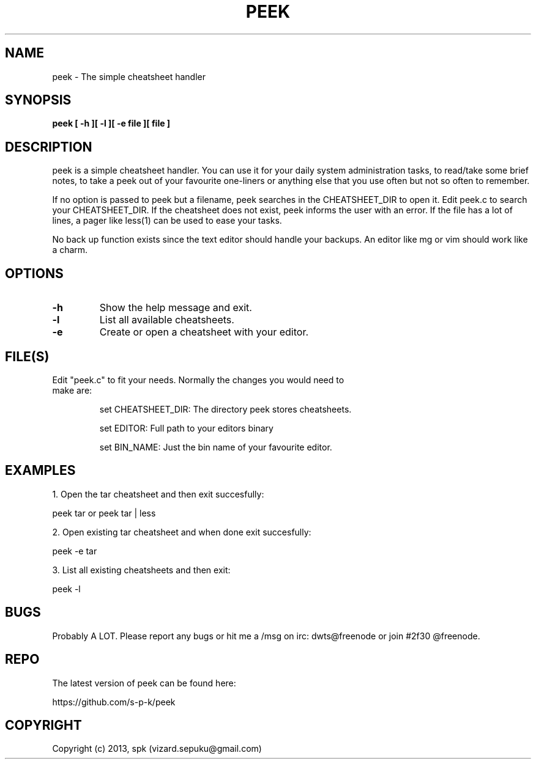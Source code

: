 .TH PEEK 1 "September 2013"
.SH NAME
peek \- The simple cheatsheet handler
.SH SYNOPSIS
.B peek [ -h ][ -l ][ -e file ][ file ]
.SH DESCRIPTION
peek is a simple cheatsheet handler. You can use it for your daily system
administration tasks, to read/take some brief notes, to take a peek out of your
favourite one-liners or anything else that you use often but not so often to
remember.
.br

If no option is passed to peek but a filename, peek searches in the
CHEATSHEET_DIR to open it. Edit peek.c to search your CHEATSHEET_DIR. If the
cheatsheet does not exist, peek informs the user with an error. If the file has
a lot of lines, a pager like less(1) can be used to ease your tasks.
.br

No back up function exists since the text editor should handle your backups. An
editor like mg or vim should work like a charm. 
.SH OPTIONS
.TP
.B \-h
Show the help message and exit.
.TP
.B \-l
List all available cheatsheets.
.TP
.B \-e
Create or open a cheatsheet with your editor.
.SH FILE(S)
.TP
Edit "peek.c" to fit your needs. Normally the changes you would need to make are:

set CHEATSHEET_DIR: The directory peek stores cheatsheets.

set EDITOR: Full path to your editors binary

set BIN_NAME: Just the bin name of your favourite editor.

.SH "EXAMPLES"
1. Open the tar cheatsheet and then exit succesfully:

peek tar or peek tar | less

2. Open existing tar cheatsheet and when
done exit succesfully:

peek -e tar

3. List all existing cheatsheets and then exit:

peek -l

.SH BUGS
Probably A LOT. Please report any bugs or hit me a /msg
on irc: dwts@freenode or join #2f30 @freenode.
.SH REPO
The latest version of peek can be found here:

https://github.com/s-p-k/peek

.SH COPYRIGHT
Copyright (c) 2013, spk (vizard.sepuku@gmail.com)
